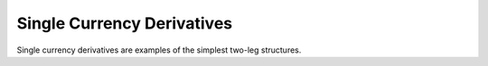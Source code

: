 .. _singlecurrency-doc:

.. ipython:: python
   :suppress:

   from rateslib.instruments import *
   from datetime import datetime as dt

****************************
Single Currency Derivatives
****************************

Single currency derivatives are examples of the simplest two-leg
structures.

.. autosummary::
   rateslib.instruments.BaseDerivative
   rateslib.instruments.IRS
   rateslib.instruments.Swap
   rateslib.instruments.SBS
   rateslib.instruments.FRA
